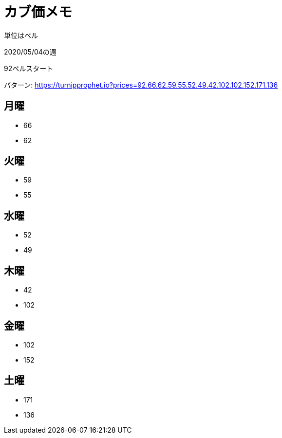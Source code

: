 = カブ価メモ

単位はベル

2020/05/04の週

92ベルスタート

パターン: https://turnipprophet.io?prices=92.66.62.59.55.52.49.42.102.102.152.171.136

== 月曜

* 66
* 62

== 火曜

* 59
* 55

== 水曜

* 52
* 49

== 木曜

* 42
* 102

== 金曜

* 102
* 152

== 土曜

* 171
* 136
